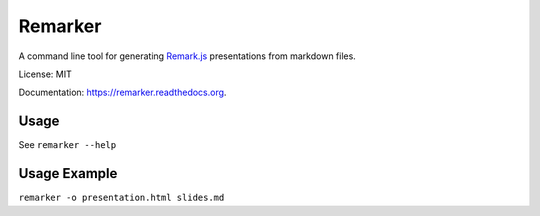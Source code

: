===============================
Remarker
===============================

.. image:: https://img.shields.io/travis/tylerdave/remarker.svg
        :target: https://travis-ci.org/tylerdave/remarker

.. image:: https://img.shields.io/pypi/v/remarker.svg
        :target: https://pypi.python.org/pypi/remarker

.. image:: https://coveralls.io/repos/github/tylerdave/remarker/badge.svg?branch=master
        :target: https://coveralls.io/github/tylerdave/remarker?branch=master

A command line tool for generating `Remark.js <https://github.com/gnab/remark>`_ presentations from markdown files.

License: MIT

Documentation: https://remarker.readthedocs.org.

Usage
-----

See ``remarker --help``

Usage Example
-------------

``remarker -o presentation.html slides.md``
